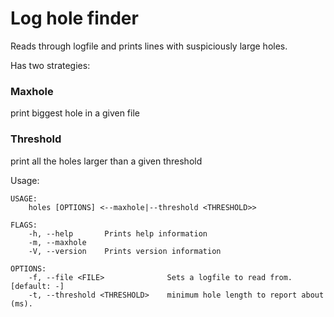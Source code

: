 * Log hole finder

  Reads through logfile and prints lines with suspiciously large holes.

  Has two strategies:

*** Maxhole
    print biggest hole in a given file

*** Threshold
    print all the holes larger than a given threshold

  Usage:
  #+begin_src
USAGE:
    holes [OPTIONS] <--maxhole|--threshold <THRESHOLD>>

FLAGS:
    -h, --help       Prints help information
    -m, --maxhole
    -V, --version    Prints version information

OPTIONS:
    -f, --file <FILE>              Sets a logfile to read from. [default: -]
    -t, --threshold <THRESHOLD>    minimum hole length to report about (ms).
  #+end_src
